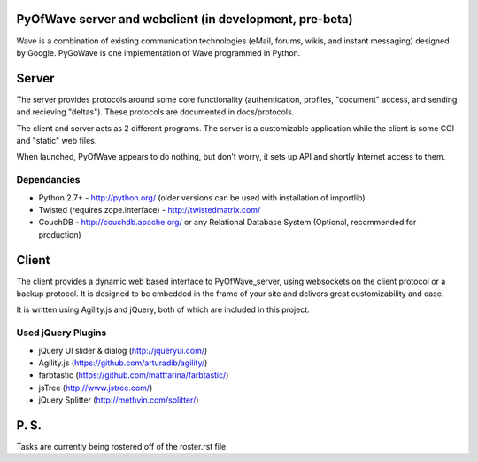 PyOfWave server and webclient (in development, pre-beta)
=======================
Wave is a combination of existing communication technologies (eMail, forums, wikis, and instant messaging) designed by Google. PyGoWave is one implementation of Wave programmed in Python.

Server
=====

The server provides protocols around some core functionality (authentication, profiles, "document" access, and sending and recieving "deltas"). These protocols are documented in docs/protocols. 

The client and server acts as 2 different programs. The server is a customizable application while the client is some CGI and "static" web files. 

When launched, PyOfWave appears to do nothing, but don't worry, it sets up API and shortly Internet access to them. 

Dependancies
--------------------

+ Python 2.7+ -  http://python.org/ (older versions can be used with installation of importlib)

+ Twisted (requires zope.interface)  - http://twistedmatrix.com/

+ CouchDB - http://couchdb.apache.org/ or any Relational Database System (Optional, recommended for production)


Client
====

The client provides a dynamic web based interface to PyOfWave_server, using websockets on the client protocol or a backup protocol. It is designed to be embedded in the frame of your site and delivers great customizability and ease.  

It is written using Agility.js and jQuery, both of which are included in this project.

Used jQuery Plugins
------------------------------

- jQuery UI slider & dialog (http://jqueryui.com/)

- Agility.js (https://github.com/arturadib/agility/)

- farbtastic (https://github.com/mattfarina/farbtastic/)

- jsTree (http://www.jstree.com/)

- jQuery Splitter (http://methvin.com/splitter/)

P. S. 
====

Tasks are currently being rostered off of the roster.rst file. 
